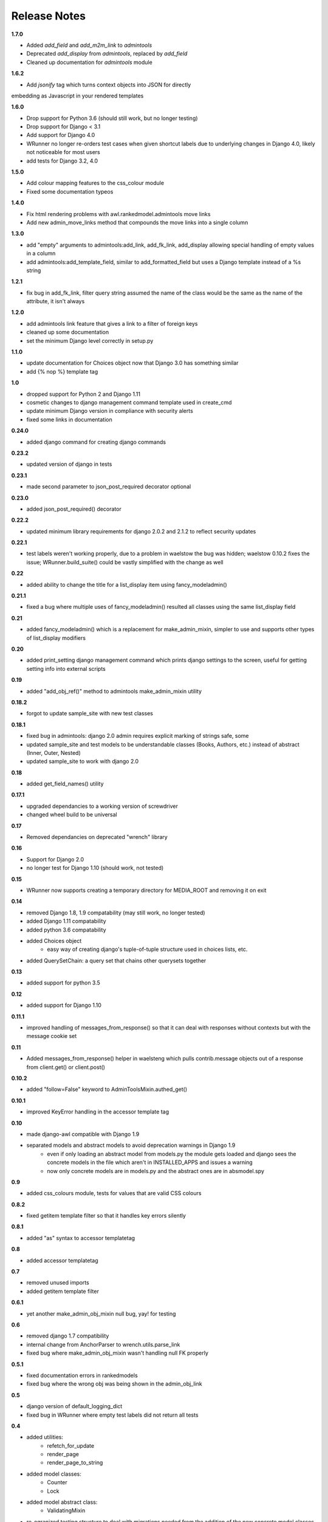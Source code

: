 #############
Release Notes
#############

**1.7.0**

* Added `add_field` and `add_m2m_link` to `admintools`
* Deprecated `add_display` from `admintools`, replaced by `add_field`
* Cleaned up documentation for `admintools` module

**1.6.2**

* Add `jsonify` tag which turns context objects into JSON for directly
embedding as Javascript in your rendered templates

**1.6.0**

* Drop support for Python 3.6 (should still work, but no longer testing)
* Drop support for Django < 3.1
* Add support for Django 4.0
* WRunner no longer re-orders test cases when given shortcut labels due to 
  underlying changes in Django 4.0, likely not noticeable for most users
* add tests for Django 3.2, 4.0

**1.5.0**

* Add colour mapping features to the css_colour module
* Fixed some documentation typeos

**1.4.0**

* Fix html rendering problems with awl.rankedmodel.admintools move links
* Add new admin_move_links method that compounds the move links into a single
  column

**1.3.0**

* add "empty" arguments to admintools:add_link, add_fk_link, add_display
  allowing special handling of empty values in a column
* add admintools:add_template_field, similar to add_formatted_field but uses a
  Django template instead of a %s string

**1.2.1**

* fix bug in add_fk_link, filter query string assumed the name of the class
  would be the same as the name of the attribute, it isn't always

**1.2.0**

* add admintools link feature that gives a link to a filter of foreign keys
* cleaned up some documentation
* set the minimum Django level correctly in setup.py

**1.1.0**

* update documentation for Choices object now that Django 3.0 has something
  similar
* add {% nop %} template tag

**1.0**

* dropped support for Python 2 and Django 1.11
* cosmetic changes to django management command template used in create_cmd
* update minimum Django version in compliance with security alerts
* fixed some links in documentation

**0.24.0**

* added django command for creating django commands

**0.23.2**

* updated version of django in tests

**0.23.1**

* made second parameter to json_post_required decorator optional

**0.23.0**

* added json_post_required() decorator

**0.22.2**

* updated minimum library requirements for django 2.0.2 and 2.1.2 to reflect
  security updates

**0.22.1**

* test labels weren't working properly, due to a problem in waelstow the 
  bug was hidden; waelstow 0.10.2 fixes the issue; WRunner.build_suite() 
  could be vastly simplified with the change as well

**0.22**

* added ability to change the title for a list_display item using 
  fancy_modeladmin() 

**0.21.1**

* fixed a bug where multiple uses of fancy_modeladmin() resulted all classes
  using the same list_display field

**0.21**

* added fancy_modeladmin() which is a replacement for make_admin_mixin, 
  simpler to use and supports other types of list_display modifiers

**0.20**

* added print_setting django management command which prints django settings
  to the screen, useful for getting setting info into external scripts

**0.19**

* added "add_obj_ref()" method to admintools make_admin_mixin utility

**0.18.2**

* forgot to update sample_site with new test classes

**0.18.1**

* fixed bug in admintools: django 2.0 admin requires explicit marking of 
  strings safe, some
* updated sample_site and test models to be understandable classes (Books,
  Authors, etc.) instead of abstract (Inner, Outer, Nested)
* updated sample_site to work with django 2.0

**0.18**

* added get_field_names() utility

**0.17.1**

* upgraded dependancies to a working version of screwdriver
* changed wheel build to be universal

**0.17**

* Removed dependancies on deprecated "wrench" library

**0.16**

* Support for Django 2.0
* no longer test for Django 1.10 (should work, not tested)

**0.15**

* WRunner now supports creating a temporary directory for MEDIA_ROOT and
  removing it on exit

**0.14**

* removed Django 1.8, 1.9 compatability (may still work, no longer tested)
* added Django 1.11 compatability
* added python 3.6 compatability
* added Choices object 
    * easy way of creating django's tuple-of-tuple structure used in choices
      lists, etc.
* added QuerySetChain: a query set that chains other querysets together

**0.13**

* added support for python 3.5

**0.12**

* added support for Django 1.10

**0.11.1**

* improved handling of messages_from_response() so that it can deal with
  responses without contexts but with the message cookie set

**0.11**

* Added messages_from_response() helper in waelsteng which pulls
  contrib.message objects out of a response from client.get() or client.post()

**0.10.2**

* added "follow=False" keyword to AdminToolsMixin.authed_get()

**0.10.1**

* improved KeyError handling in the accessor template tag

**0.10**

* made django-awl compatible with Django 1.9
* separated models and abstract models to avoid deprecation warnings in Django 1.9 
    * even if only loading an abstract model from models.py the module gets
      loaded and django sees the concrete models in the file which aren't in
      INSTALLED_APPS and issues a warning
    * now only concrete models are in models.py and the abstract ones are in
      absmodel.spy

**0.9**

* added css_colours module, tests for values that are valid CSS colours

**0.8.2**

* fixed getitem template filter so that it handles key errors silently

**0.8.1**

* added "as" syntax to accessor templatetag

**0.8**

* added accessor templatetag

**0.7**

* removed unused imports
* added getitem template filter

**0.6.1**

* yet another make_admin_obj_mixin null bug, yay! for testing

**0.6**

* removed django 1.7 compatibility
* internal change from AnchorParser to wrench.utils.parse_link
* fixed bug where make_admin_obj_mixin wasn't handling null FK properly

**0.5.1**

* fixed documentation errors in rankedmodels
* fixed bug where the wrong obj was being shown in the admin_obj_link

**0.5**

* django version of default_logging_dict
* fixed bug in WRunner where empty test labels did not return all tests

**0.4**

* added utilities:
    * refetch_for_update
    * render_page
    * render_page_to_string
* added model classes:
    * Counter
    * Lock
* added model abstract class:
    * ValidatingMixin
* re-ogranized testing structure to deal with migrations needed from the
  addition of the new concrete model classes 

**0.3**

* added context processor extra_context

**0.2**

* added a new DiscoverRunner implementation: WRunner

**0.1**

* initial commit to pypi
